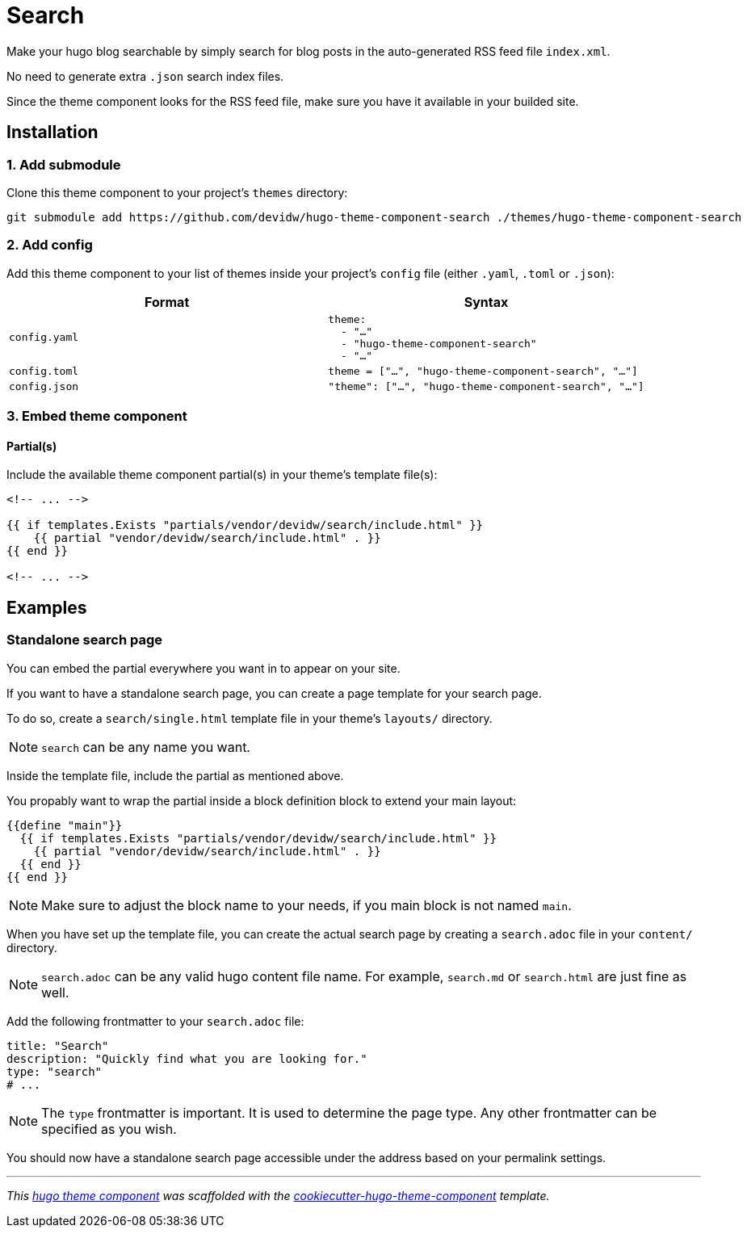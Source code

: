 = Search

Make your hugo blog searchable by simply search for blog posts in the auto-generated RSS feed file `index.xml`. 

No need to generate extra `.json` search index files.

Since the theme component looks for the RSS feed file, make sure you have it available in your builded site.

== Installation

=== 1. Add submodule

Clone this theme component to your project's `themes` directory:

[source,cmd]
----
git submodule add https://github.com/devidw/hugo-theme-component-search ./themes/hugo-theme-component-search
----


=== 2. Add config

Add this theme component to your list of themes inside your project's `config` file (either `.yaml`, `.toml` or `.json`):

|===
| Format | Syntax

| `config.yaml`
a|
[source,yaml]
----
theme: 
  - "…"
  - "hugo-theme-component-search"
  - "…"
----

| `config.toml`
a| [source,toml]
----
theme = ["…", "hugo-theme-component-search", "…"]
----

| `config.json`
a| [source,json]
----
"theme": ["…", "hugo-theme-component-search", "…"]
----
|===



=== 3. Embed theme component


==== Partial(s)

Include the available theme component partial(s) in your theme's template file(s):

[source,html]
----
<!-- ... -->

{{ if templates.Exists "partials/vendor/devidw/search/include.html" }}
    {{ partial "vendor/devidw/search/include.html" . }}
{{ end }}

<!-- ... -->
----


== Examples

=== Standalone search page

You can embed the partial everywhere you want in to appear on your site.

If you want to have a standalone search page, you can create a page template for your search page. 

To do so, create a `search/single.html` template file in your theme's `layouts/` directory.

NOTE: `search` can be any name you want.

Inside the template file, include the partial as mentioned above.

You propably want to wrap the partial inside a block definition block to extend your main layout:

[source,html]
----
{{define "main"}}
  {{ if templates.Exists "partials/vendor/devidw/search/include.html" }}
    {{ partial "vendor/devidw/search/include.html" . }}
  {{ end }}
{{ end }}
----

NOTE: Make sure to adjust the block name to your needs, if you main block is not named `main`.

When you have set up the template file, you can create the actual search page by creating a `search.adoc` file in your `content/` directory.

NOTE: `search.adoc` can be any valid hugo content file name. For example, `search.md` or `search.html` are just fine as well.

Add the following frontmatter to your `search.adoc` file:

[source,yaml]
----
title: "Search"
description: "Quickly find what you are looking for."
type: "search"
# ...
----

NOTE: The `type` frontmatter is important. It is used to determine the page type. Any other frontmatter can be specified as you wish.

You should now have a standalone search page accessible under the address based on your permalink settings.

***

_This https://gohugo.io/hugo-modules/theme-components/[hugo theme component] was scaffolded with the https://github.com/devidw/cookiecutter-hugo-theme-component[cookiecutter-hugo-theme-component] template._